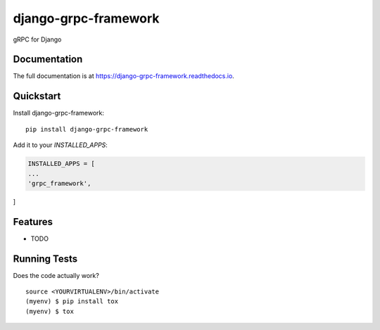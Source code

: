 =============================
django-grpc-framework
=============================

.. image:: https://badge.fury.io/py/django-grpc-framework.svg
    :target: https://badge.fury.io/py/django-grpc-framework

.. image:: https://travis-ci.org/itswcg/django-grpc-framework.svg?branch=master
    :target: https://travis-ci.org/itswcg/django-grpc-framework

.. image:: https://codecov.io/gh/itswcg/django-grpc-framework/branch/master/graph/badge.svg
    :target: https://codecov.io/gh/itswcg/django-grpc-framework

gRPC for Django

Documentation
-------------

The full documentation is at https://django-grpc-framework.readthedocs.io.

Quickstart
----------

Install django-grpc-framework::

    pip install django-grpc-framework

Add it to your `INSTALLED_APPS`:

.. code-block:: python

    INSTALLED_APPS = [
    ...
    'grpc_framework',
]

Features
--------

* TODO

Running Tests
-------------

Does the code actually work?

::

    source <YOURVIRTUALENV>/bin/activate
    (myenv) $ pip install tox
    (myenv) $ tox


